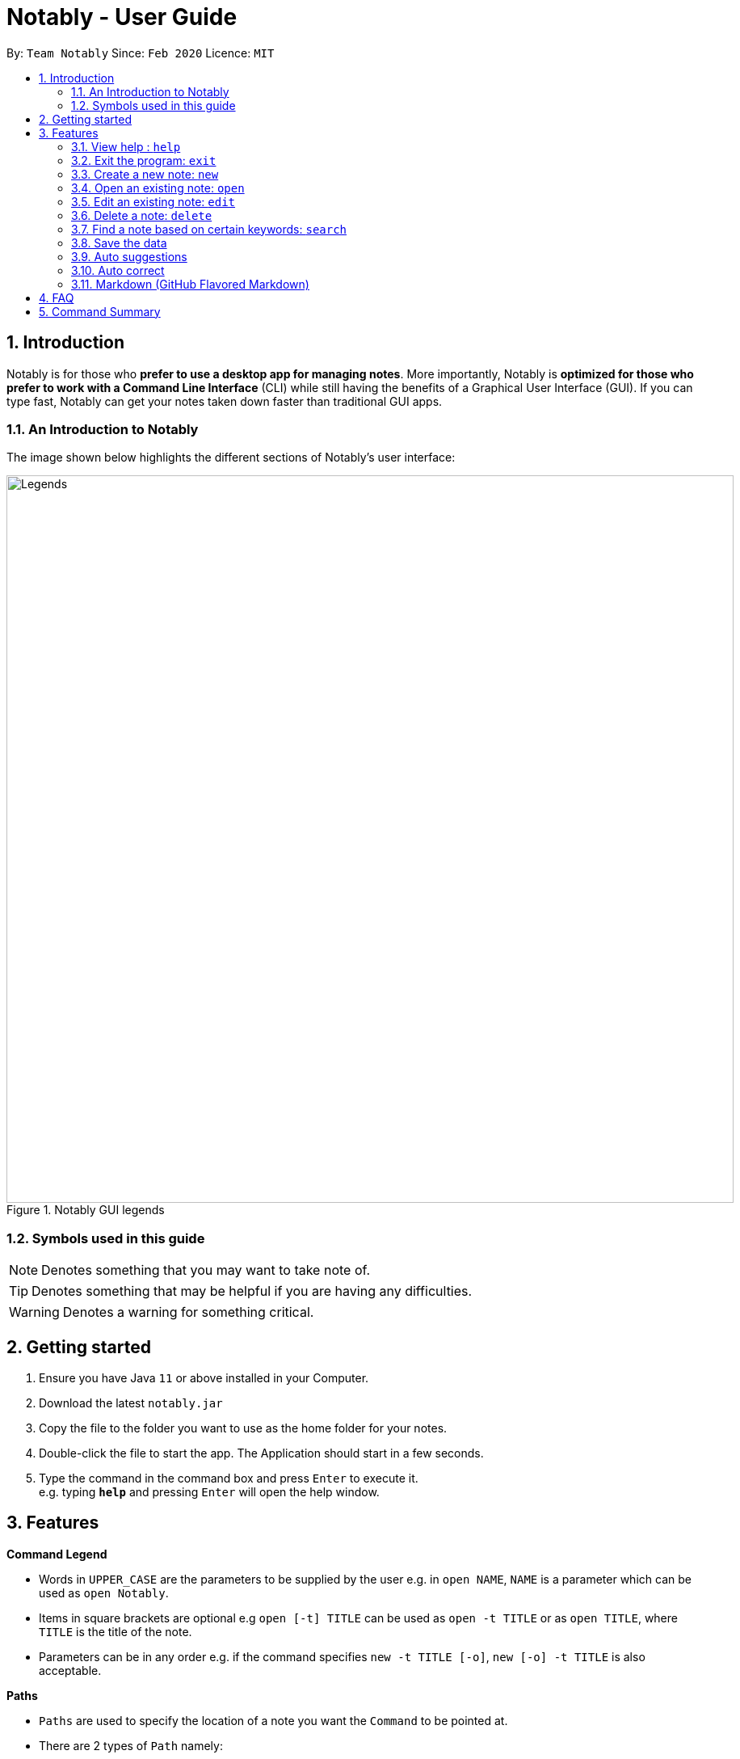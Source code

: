 = Notably - User Guide
:site-section: UserGuide
:toc:
:toc-title:
:toc-placement: preamble
:sectnums:
:imagesDir: images
:stylesDir: stylesheets
:xrefstyle: full
:experimental:
ifdef::env-github[]
:tip-caption: :bulb:
:note-caption: :information_source:
endif::[]
:repoURL: https://github.com/AY1920S2-CS2103T-W17-2/main

By: `Team Notably`      Since: `Feb 2020`      Licence: `MIT`

== Introduction

Notably is for those who *prefer to use a desktop app for managing notes*. More importantly, Notably is *optimized for those who prefer to work with a Command Line Interface* (CLI) while still having the benefits of a Graphical User Interface (GUI). If you can type fast, Notably can get your notes taken down faster than traditional GUI apps.

=== An Introduction to Notably
The image shown below highlights the different sections of Notably's user interface:

.Notably GUI legends
image::Legends.png[width="900"]

=== Symbols used in this guide
[NOTE]
Denotes something that you may want to take note of.
[TIP]
Denotes something that may be helpful if you are having any difficulties.
[WARNING]
Denotes a warning for something critical.

== Getting started

.  Ensure you have Java `11` or above installed in your Computer.
.  Download the latest `notably.jar`
.  Copy the file to the folder you want to use as the home folder for your notes.
.  Double-click the file to start the app. The Application should start in a few seconds.
.  Type the command in the command box and press kbd:[Enter] to execute it. +
e.g. typing *`help`* and pressing kbd:[Enter] will open the help window.

== Features

====
*Command Legend*

* Words in `UPPER_CASE` are the parameters to be supplied by the user e.g. in `open NAME`, `NAME` is a parameter which can be used as `open Notably`.
* Items in square brackets are optional e.g `open [-t] TITLE` can be used as `open -t TITLE` or as `open TITLE`, where `TITLE` is the title of the note.
* Parameters can be in any order e.g. if the command specifies `new -t TITLE [-o]`, `new [-o] -t TITLE` is also acceptable.
====
// tag::paths[]
[#paths]
====
*Paths*

* `Paths` are used to specify the location of a note you want the `Command` to be pointed at.
* There are 2 types of  `Path` namely:
- AbsolutePath (which takes reference from the root)
- RelativePath (which takes reference from the current note)

[NOTE]
`/` represents a root note

The `RelativePath` operates similarly to the command line input that you may be familiar with.
Listed below are the notations used to define a `RelativePath`.

* `.` (Point to current note)
* `..` (Point to parent note)
* `exampleNote` (Point to child node)

**Validity of Paths**

- AbsolutePath
** Must start with the root note.
** After every `/` you can provide a `Title` <<TitleValidity, (Valid Title)>>.
** `/Workspace/2103T` is a valid `AbsolutePath`, `Workspace/2103T` is not.

- Relative Path
** Starts with `.` or `..` or a Title <<TitleValidity, (Valid Title)>>.
** `./CS2103T/../CS2101`  is a valid `RelativePath`.

**Example**

The picture below helps to illustrate the use of `RelativePath` and `AbsolutePath`

.DataStructure example to illustrate Path
image::UGPathDiagram.png[width="790"]


The `AbsolutePath` `/Workspace/CS2101` is equivalent to `RelativePath` `../CS2101`

Thus `open /Workspace/CS2101` and `open ../CS2101` would yield the same result.

[NOTE]
Paths are used by the `open` and `delete` command

[WARNING]
We cannot open or delete the parent of the root note because it does not exist.
Taking example from Figure 2 above, `Delete ../..` will result in an error.
// end::paths[]
====

=== View help : `help`

If you can't remember the commands or you are unsure about what a particular command does, type `help` and hit kbd:[Enter]. Notably will show you a link to the list of the commands it has and what they do. +

*Format:* `help`

.Demo for the `help` command
image::demo/Help.png[]

=== Exit the program: `exit`

If you're done with taking notes, use `exit` to close Notably straight from the command line. +

*Format:* `exit`

.Demo for the `exit` command
image::demo/Exit.png[]

//tag::new[]
=== Create a new note: `new`

If you want to add a new note to the current working directory (currently opened note), use the `new` command and specify the `TITLE` of the note. +

*Format:* `new -t TITLE [-o]`

[[TitleValidity]]
[IMPORTANT]
====
* The `TITLE` for the note MUST be specified.
* The `TITLE` for the note can only contain alphabets, numbers, symbols (except ` and -) and whitespaces.
====

[TIP]
====
* Use the optional `-o` flag to immediately open the note after creating it.
====

==== Example: Creating new notes
. Let's first create a note (with a `TITLE`), and open it immediately after. <<New1, (Step 1)>> Type this command: +

    new -t Notably -o


. Now the currently open note is `Notably`. Let's add create a note to the currently opened note, <<New2, (Step 2)>> with a `TITLE` only as follows: +

    new -t CS2103T

. The new note `CS2103T` has been created successfully! <<New3, (Step 3)>> +

[NOTE]
====
Observe that the note `CS2103T` was not opened immediately
====
[[New1]]
.Step 1 - Demo for the `new` command (with the `open` flag)
image::demo/New1.png[Demo]
[[New2]]
.Step 2 - Demo for the `new` command (without the `open` flag)
image::demo/New2.png[]
[[New3]]
.Step 3 - Demo for the `new` command (after creating both notes)
image::demo/New3.png[]
//end:new[]

=== Open an existing note: `open`

You can open an existing note by specifying its title (and optionally with its absolute or relative <<paths, path>>). +

*Format:* `open [-t] [PATH/TO/]TITLE` +

[TIP]
====
* If you want to save some keypresses, omit the optional `-t` flag. It still works fine!
====

==== Example: Opening a note
. Let's open the note `Notably` that exists in the currently opened note `Workspace` <<Open, (Step 1)>> with the command: +

    open -t Notably

[NOTE]
====
* Notably gives you some useful suggestions on other paths that are similar or related to your input!
====
[[Open]]
.Step 1 - Demo for the `open` command (with suggestions)
image::demo/Open.png[]

=== Edit an existing note: `edit`

If you want to change the `BODY` content of the currently opened note, use the `edit` command. This command *opens* an editing window where you can update the existing `BODY` of the note.
*Format:* `edit`

[WARNING]
====
* You are not allowed to `edit` the root note, i.e the currently opened path is ``"/"``
====

==== Example: Editing the currently opened note
. Let's update the `BODY` content of the currently opened note `Workspace` with the command: +

    edit

.Demo for the `edit` command
image::demo/Edit.png[]

//tag:delete[]
=== Delete a note: `delete`

If you no longer need a note, or you accidentally created a wrong note, don't worry! You can always delete That note. A slash `/` character can be used to denote a filesystem-like hierarchy. +

*Format:* `delete [-t] [PATH/TO/]TITLE`

[WARNING]
====
* Deleting a note will also delete its child notes. Be very careful! You can refer to the example below for an illustration
====

==== Example: Deleting an existing note
. Let's delete the `Notably` note using this command:

    delete -t Notably

[NOTE]
====
* `Another Note`, `CS2103` and `ST2334` are immediately deleted as well since they are child notes of `Notably`
* The above example uses `RelativePath`. You can achieve the same result as above by using an `AbsolutePath` instead by executing `delete -t /Workspace/Notably`.
====
.Demo for the `delete` command
image::demo/Delete1.png[]

.Demo for the `delete` command (after deletion)
image::demo/Delete2.png[]
//end::delete[]

//tag::search[]
=== Find a note based on certain keywords: `search`

If you need to look for a note that contain a specific keyword, use the `search` command and Notably when show you the result sorted by the number of matches in the note.  +
*Format:* `search [-s] KEYWORD`

[NOTE]
====
* `search` looks through *all* the notes that you have
* Partial matches work as well!
* Matches are case insensitive, meaning it will find the word no matter if it is in uppercase or lowercase or even mixed-case
====

==== Example: Searching for the keyword "Computer science"
. Let's look through all the notes that we have saved, for the keyword "Computer science" +

search -s Computer science

.Demo for the `search` command
image::demo/Search.png[]
// end::search[]

=== Save the data

Notes data are saved in the hard disk automatically after any command that changes the data. +
There is no need for you to save manually.

//tag::suggestions[]
=== Auto suggestions

As you type, Notably will provide you suggestions. You can then press kbd:[Enter] to select the first suggestion.

.Demo for the suggestions feature
image::demo/Suggestions.png[]

==== (Coming in v2.0) Suggestion response text when opening or deleting a parent note
Variations of path with `../` (e.g. `open ../`, `open Note/../Note`, etc.) will not generate a comprehensive response text.
Currently, typing `open ../` will generate a response text of `Open a note titled "../"` instead of `Open a parent note`.
// end::suggestions[]

=== Auto correct

Even if you mistype, Notably tries its best to correct the typo automatically, as long as the mistyped input command is not too far away from Notably's available commands. This provides you with a more fluid typing experience.

.Demo for the auto-correction feature
image::demo/Correction.png[]

=== Markdown (GitHub Flavored Markdown)

[NOTE]
We use the term Markdown and GitHub Flavored Markdown interchangably in this document.

Notably supports basic https://guides.github.com/features/mastering-markdown/[GitHub Flavored Markdown (GFM)] as the `BODY` content of a note. By supporting Markdown, we hope to enhance your typing experience even further!

Currently supported syntax of GitHub Flavored Markdown in Notably consists of:

* https://github.github.com/gfm/#atx-heading[ATX headings] +
----
# Level 1 header
## Level 2 header
### Level 3 header
#### Level 4 header
##### Level 5 header
###### Level 6 header
----
* https://github.github.com/gfm/#list[Lists] and https://github.github.com/gfm/#list-items[List items] +
[IMPORTANT]
Currently, only unordered lists are supported. In addition, only the hyphen `-` symbol is supported to be used as the list bullets. +
----
- List item
- Another list item
  - A nested list item
    - A deeper nested list item
- Last list item
----
* https://github.github.com/gfm/#paragraph[Paragraphs] +
----
Lorem ipsum dolor sit amet, consectetur adipiscing elit.
Proin dictum accumsan nunc sed feugiat.
----

==== (Coming in v2.0) More complete support of Markdown syntax

In our v2.0 release, we'll be supporting the following additional Markdown syntax:

* https://github.github.com/gfm/#emphasis-and-strong-emphasis[Emphasis and strong emphasis] +
----
*This text will get italicised*
**This text will get bold**
----
* https://github.github.com/gfm/#strikethrough-extension-[Strikethrough] +
----
~~This text will get a strikethrough treatment~~
----

== FAQ

*Q*: How do I transfer my data to another Computer? +
*A*: Install the app in the other computer and overwrite the empty data file it creates with the file that contains the data of your previous Notably folder.

== Command Summary

* *View help*: `help`
* *Exit the program*: `exit`
* *Create a new note*: `new -t TITLE [-o]`
* *Open an existing note*: `open [-t] [PATH/TO/]TITLE`
* *Opens an editing window to edit the currently opened note*: `edit`
* *Delete a note*: `delete [-t] [PATH/TO/]TITLE`
* *Find a note based on certain keywords*: `search [-s] KEYWORD`

